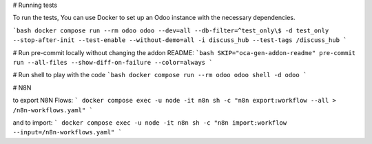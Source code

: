 # Running tests

To run the tests, You can use Docker to set up an Odoo instance with the
necessary dependencies.

```bash
docker compose run --rm odoo odoo --dev=all --db-filter=^test_only\$ -d test_only --stop-after-init --test-enable --without-demo=all -i discuss_hub --test-tags /discuss_hub
```

# Run pre-commit locally without changing the addon README:
```bash
SKIP="oca-gen-addon-readme" pre-commit run --all-files --show-diff-on-failure --color=always
```

# Run shell to play with the code
```bash
docker compose run --rm odoo odoo shell -d odoo
```

# N8N

to export N8N Flows:
```
docker compose exec -u node -it n8n sh -c "n8n export:workflow --all > /n8n-workflows.yaml"
```

and to import:
```
docker compose exec -u node -it n8n sh -c "n8n import:workflow --input=/n8n-workflows.yaml"
```